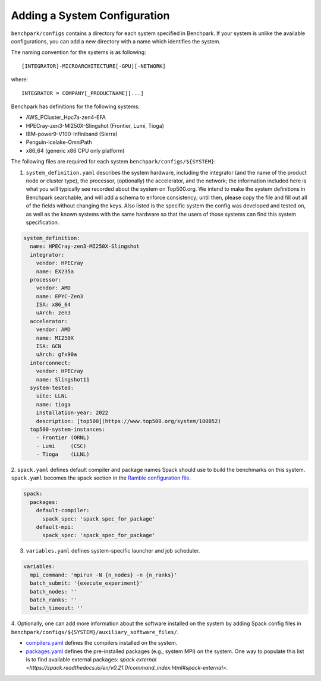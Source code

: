 .. Copyright 2023 Lawrence Livermore National Security, LLC and other
   Benchpark Project Developers. See the top-level COPYRIGHT file for details.

   SPDX-License-Identifier: Apache-2.0

=============================
Adding a System Configuration
=============================

``benchpark/configs`` contains a directory for each system specified in Benchpark.
If your system is unlike the available configurations,
you can add a new directory with a name which identifies the system.

The naming convention for the systems is as following::

  [INTEGRATOR]-MICROARCHITECTURE[-GPU][-NETWORK]

where::

  INTEGRATOR = COMPANY[_PRODUCTNAME][...]

Benchpark has definitions for the following systems:

- AWS_PCluster_Hpc7a-zen4-EFA

- HPECray-zen3-MI250X-Slingshot	(Frontier, Lumi, Tioga)

- IBM-power9-V100-Infiniband	(Sierra)

- Penguin-icelake-OmniPath

- x86_64                        (generic x86 CPU only platform)

The following files are required for each system ``benchpark/configs/${SYSTEM}``:

1. ``system_definition.yaml`` describes the system hardware, including the integrator (and the name of the product node or cluster type), the processor, (optionally) the accelerator, and the network; the information included here is what you will typically see recorded about the system on Top500.org.  We intend to make the system definitions in Benchpark searchable, and will add a schema to enforce consistency; until then, please copy the file and fill out all of the fields without changing the keys.  Also listed is the specific system the config was developed and tested on, as well as the known systems with the same hardware so that the users of those systems can find this system specification.

.. code-block:: yaml

  system_definition:
    name: HPECray-zen3-MI250X-Slingshot
    integrator:
      vendor: HPECray
      name: EX235a
    processor:
      vendor: AMD
      name: EPYC-Zen3
      ISA: x86_64
      uArch: zen3
    accelerator:
      vendor: AMD
      name: MI250X
      ISA: GCN
      uArch: gfx90a
    interconnect:
      vendor: HPECray
      name: Slingshot11
    system-tested:
      site: LLNL
      name: tioga
      installation-year: 2022
      description: [top500](https://www.top500.org/system/180052)
    top500-system-instances:
      - Frontier (ORNL)
      - Lumi     (CSC)
      - Tioga    (LLNL)


2. ``spack.yaml`` defines default compiler and package names Spack should
use to build the benchmarks on this system.  ``spack.yaml`` becomes the
spack section in the `Ramble configuration file
<https://googlecloudplatform.github.io/ramble/configuration_files.html#spack-config>`_.

.. code-block:: yaml

    spack:
      packages:
        default-compiler:
          spack_spec: 'spack_spec_for_package'
        default-mpi:
          spack_spec: 'spack_spec_for_package'

3. ``variables.yaml`` defines system-specific launcher and job scheduler.

.. code-block:: yaml

    variables:
      mpi_command: 'mpirun -N {n_nodes} -n {n_ranks}'
      batch_submit: '{execute_experiment}'
      batch_nodes: ''
      batch_ranks: ''
      batch_timeout: ''

4. Optionally, one can add more information about the software installed on the system
by adding Spack config files in ``benchpark/configs/${SYSTEM}/auxiliary_software_files/``.

- `compilers.yaml <https://spack.readthedocs.io/en/latest/getting_started.html#compiler-config>`_ defines the compilers installed on the system.
- `packages.yaml <https://spack.readthedocs.io/en/latest/build_settings.html#package-settings-packages-yaml>`_ defines the pre-installed packages  (e.g., system MPI) on the system.  One way to populate this list is to find available external packages: `spack external <https://spack.readthedocs.io/en/v0.21.0/command_index.html#spack-external>`. 
